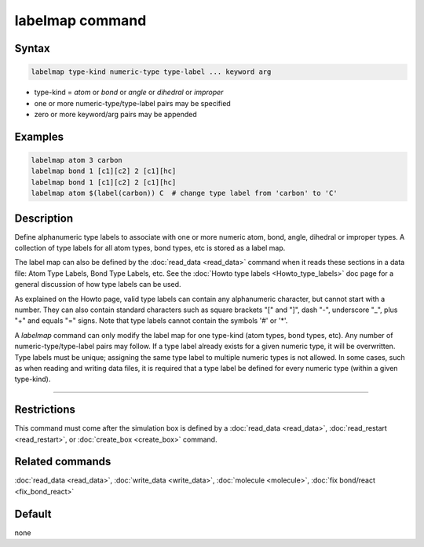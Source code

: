 .. index:: labelmap

labelmap command
==================

Syntax
""""""

.. code-block:: LAMMPS

   labelmap type-kind numeric-type type-label ... keyword arg

* type-kind = *atom* or *bond* or *angle* or *dihedral* or *improper*
* one or more numeric-type/type-label pairs may be specified
* zero or more keyword/arg pairs may be appended

Examples
""""""""

.. code-block:: LAMMPS

   labelmap atom 3 carbon
   labelmap bond 1 [c1][c2] 2 [c1][hc]
   labelmap bond 1 [c1][c2] 2 [c1][hc]
   labelmap atom $(label(carbon)) C  # change type label from 'carbon' to 'C'

Description
"""""""""""

Define alphanumeric type labels to associate with one or more numeric
atom, bond, angle, dihedral or improper types.  A collection of type
labels for all atom types, bond types, etc is stored as a label map.

The label map can also be defined by the :doc:`read_data <read_data>`
command when it reads these sections in a data file: Atom Type Labels,
Bond Type Labels, etc.  See the :doc:`Howto type labels
<Howto_type_labels>` doc page for a general discussion of how type
labels can be used.

As explained on the Howto page, valid type labels can contain any
alphanumeric character, but cannot start with a number.  They can also
contain standard characters such as square brackets "[" and "]", dash
"-", underscore "_", plus "+" and equals "=" signs.  Note that type
labels cannot contain the symbols '#' or '*'.

A *labelmap* command can only modify the label map for one type-kind
(atom types, bond types, etc).  Any number of numeric-type/type-label
pairs may follow.  If a type label already exists for a given numeric
type, it will be overwritten.  Type labels must be unique; assigning
the same type label to multiple numeric types is not allowed.  In some
cases, such as when reading and writing data files, it is required
that a type label be defined for every numeric type (within a given
type-kind).

----------

Restrictions
""""""""""""

This command must come after the simulation box is defined by a
:doc:`read_data <read_data>`, :doc:`read_restart <read_restart>`, or
:doc:`create_box <create_box>` command.

Related commands
""""""""""""""""

:doc:`read_data <read_data>`, :doc:`write_data <write_data>`,
:doc:`molecule <molecule>`, :doc:`fix bond/react <fix_bond_react>`

Default
"""""""

none
